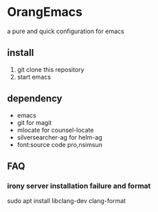 * OrangEmacs
a pure and quick configuration for emacs
** install
1. git clone this repository
2. start emacs 
  
** dependency
- emacs
- git for magit 
- mlocate for counsel-locate
- silversearcher-ag for helm-ag
- font:source code pro,nsimsun 


** FAQ
*** irony server installation failure and format
sudo apt install libclang-dev clang-format
